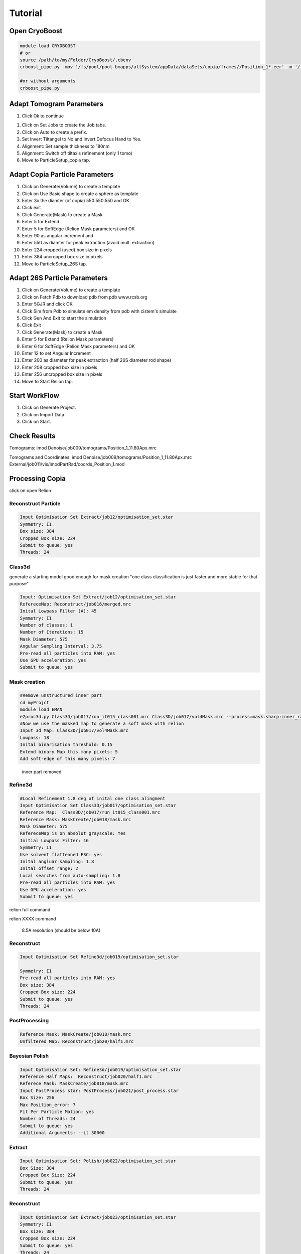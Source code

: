 =========
Tutorial
=========

Open CryoBoost
=================

.. code-block:: bash

   module load CRYOBOOST
   # or
   source /path/to/my/Folder/CryoBoost/.cbenv
   crboost_pipe.py -mov '/fs/pool/pool-bmapps/allSystem/appData/dataSets/copia/frames//Position_1*.eer' -m '/fs/pool/pool-bmapps/allSystem/appData/dataSets/copia/mdoc//Position_1*.mdoc' --proj testProj/copia26S --scheme "warp_tomo_prep" --species "copia,26S"
   
   #or without arguments
   crboost_pipe.py 

Adapt Tomogram Parameters
==========================

.. image:: img/crboostQuickSetup.png
   :width: 400px
   
#. Click Ok to continue

.. image:: img/setup.png

#. Click on Set Jobs to create the Job tabs.

#. Click on Auto to create a prefix.

#. Set Invert Tiltangel to No and Invert Defocus Hand to Yes.

#. Alignment: Set sample thickness to 180nm

#. Alignment: Switch off tiltaxis refinement (only 1 tomo)

#. Move to ParticleSetup_copia tap.


Adapt Copia Particle Parameters
================================

.. image:: img/particleSetupCopia.png

#. Click on Generate(Volume) to create a template

#. Click on Use Basic shape to create a sphere as template

#. Enter 3x the diamter (of copia) 550:550:550 and OK

#. Click exit

#. Click Generate(Mask) to create a Mask

#. Enter 5 for Extend 

#. Enter 5 for SoftEdge (Relion Mask parameters) and OK

#. Enter 90 as angular increment and

#. Enter 550 as diamter for peak extraction (avoid mult. extraction)

#. Enter 224 cropped (used) box size in pixels

#. Enter 384 uncropped box size in pixels

#. Move to ParticleSetup_26S tap.

Adapt 26S Particle Parameters
==============================

.. image:: img/particleSetup26S.png

#. Click on Generate(Volume) to create a template

#. Click on Fetch Pdb to download pdb from pdb www.rcsb.org

#. Enter 5GJR and click OK

#. Click Sim from Pdb to simulate em density from pdb with cistem's simulate

#. Click Gen And Exit to start the simulation

#. Click Exit

#. Click Generate(Mask) to create a Mask

#. Enter 5 for Extend  (Relion Mask parameters) 

#. Enter 6 for SoftEdge (Relion Mask parameters) and OK

#. Enter 12 to set Angular Increment

#. Enter 200 as diameter for peak extraction (half 26S diameter rod shape)

#. Enter 208 cropped box size in pixels

#. Enter 256 uncropped box size in pixels

#. Move to Start Relion tap.



Start WorkFlow
===============

.. image:: img/start.png

#. Click on Generate Project.

#. Click on Import Data.

#. Click on Start.


Check Results
=============

Tomograms:
imod Denoise/job009/tomograms/Position_1_11.80Apx.mrc 

.. image:: img/tomogramDenoise.png

Tomograms and Coordinates:
imod Denoise/job009/tomograms/Position_1_11.80Apx.mrc External/job011/vis/imodPartRad/coords_Position_1.mod

.. image:: img/tomogramDenoiseCopiaModel.png


Processing Copia
================

click on open Relion 

++++++++++++++++++++++
Reconstruct Particle
++++++++++++++++++++++

.. code-block:: bash
   
   Input Optimisation Set Extract/job12/optimisation_set.star
   Symmetry: I1
   Box size: 384
   Cropped Box size: 224
   Submit to queue: yes
   Threads: 24

++++++++++++++++++++++
Class3d 
++++++++++++++++++++++

generate a starting model good enough for mask creation
"one class classification is just faster and more stable for that purpose"

.. code-block:: bash
   
   Input: Optimisation Set Extract/job12/optimisation_set.star
   RefereceMap: Reconstruct/job016/merged.mrc
   Inital Lowpass Filter (A): 45
   Symmetry: I1
   Number of classes: 1
   Number of Iterations: 15
   Mask Diameter: 575
   Angular Sampling Interval: 3.75
   Pre-read all particles into RAM: yes
   Use GPU acceleration: yes
   Submit to queue: yes



++++++++++++++
Mask creation
++++++++++++++


.. code-block:: bash
   
   #Remove unstructured inner part
   cd myProjct
   module load EMAN
   e2proc3d.py Class3D/job017/run_it015_class001.mrc Class3D/job017/vol4Mask.mrc --process=mask.sharp:inner_radius=73
   #Now we use the masked map to generate a soft mask with relion
   Input 3d Map: Class3D/job017/vol4Mask.mrc 
   Lowpass: 18
   Inital binarisation threshold: 0.15
   Extend binary Map this many pixels: 5
   Add soft-edge of this many pixels: 7

.. figure:: img/maskCopia.png
   :width: 220px
   
   inner part removed


+++++++++
Refine3d
+++++++++


.. code-block:: bash
   
   #Local Refinement 1.8 deg of inital one class alingment
   Input Optimisation Set Class3D/job017/optimisation_set.star
   Reference Map:  Class3D/job017/run_it015_class001.mrc
   Reference Mask: MaskCreate/job018/mask.mrc 
   Mask Diameter: 575
   RefereceMap is on absolut grayscale: Yes
   Initial Lowpass Filter: 16
   Symmetry: I1
   Use solvent flattenned FSC: yes
   Inital angluar sampling: 1.8
   Inital offset range: 2
   Local searches from auto-sampling: 1.8
   Pre-read all particles into RAM: yes
   Use GPU acceleration: yes
   Submit to queue: yes



relion full command

.. container:: toggle  
   
   .. container:: content
     
      relion XXXX command



.. figure:: img/copiaRefindedIso.png
   :width: 220px
   
   8.5A resolution (should be below 10A)




++++++++++++++
Reconstruct
++++++++++++++

.. code-block:: bash
   
   Input Optimisation Set Refine3d/job019/optimisation_set.star
   
   Symmetry: I1
   Pre-read all particles into RAM: yes
   Box size: 384
   Cropped Box size: 224
   Submit to queue: yes
   Threads: 24   


++++++++++++++++++
PostProcessing
++++++++++++++++++

.. code-block:: bash
   
   Reference Mask: MaskCreate/job018/mask.mrc 
   Unfiltered Map: Reconstruct/job20/half1.mrc
   

+++++++++++++++++
Bayesian Polish
+++++++++++++++++

.. code-block:: bash
   
   Input Optimisation Set: Refine3d/job019/optimisation_set.star
   Reference Half Maps:  Reconstruct/job020/half1.mrc   
   Referece Mask: MaskCreate/job018/mask.mrc   
   Input PostProcess star: PostProcess/job021/post_process.star 
   Box Size: 256
   Max Position_error: 7
   Fit Per Particle Motion: yes
   Number of Threads: 24
   Submit to queue: yes
   Additional Arguments: --it 30000

+++++++++++++++
Extract 
+++++++++++++++

.. code-block:: bash
   
   Input Optimisation Set: Polish/job022/optimisation_set.star
   Box Size: 384
   Cropped Box Size: 224   
   Submit to queue: yes
   Threads: 24


++++++++++++++
Reconstruct
++++++++++++++

.. code-block:: bash
   
   Input Optimisation Set Extract/job023/optimisation_set.star
   Symmetry: I1
   Box size: 384
   Cropped Box size: 224
   Submit to queue: yes
   Threads: 24   


++++++++++++++++
PostProcessing
++++++++++++++++

.. code-block:: bash
   
   Unfiltered Map: Reconstruct/job024/half1.mrc   
   Reference Mask: MaskCreate/job018/mask.mrc 


+++++++++++++++
CTF Refinement
+++++++++++++++

.. code-block:: bash
   
   Input Optimisation Set: Extract/job023/optimisation_set.star
   Reference Half Maps:  Reconstruct/job024/half1.mrc 
   Reference Mask: MaskCreate/job018/mask.mrc 
   Input PostProcess star: PostProcess/job25/post_process.star 
   Box size: 256
   Defocus Search Range: 6000
   Defocus Regularisation Lamda: 0.2
   Submit to queue: yes
   Threads: 24   

+++++++++++++++
Extract 
+++++++++++++++

.. code-block:: bash
   
   Input Optimisation Set: CtfRefine/job026/optimisation_set.star
   Box Size: 384
   Cropped Box Size: 224   
   Threads: 24


++++++++++++++++++
Reconstruct
++++++++++++++++++

.. code-block:: bash
   
   Input Optimisation Set Extract/job027/optimisation_set.star
   Symmetry: I1
   Box size: 384
   Cropped Box size: 224
   Submit to queue: yes
   Threads: 24      

++++++++++++++++
PostProcessing
++++++++++++++++

.. code-block:: bash
   
   Unfiltered Map: Reconstruct/job028/half1.mrc   
   Reference Mask: MaskCreate/job018/mask.mrc 
   Estimate B-Facator autmatically ?: No #overestimated for that dataset
   Use your own B-Facator: -75  

.. figure:: img/finalPostProcessing.png
   :width: 220px
   
   7.5A resolution (should be below 8.5A)





Processing 26S
================

++++++++++++++++++++++
Reconstruct Particle
++++++++++++++++++++++

.. code-block:: bash
   
   Input Optimisation Set Extract/job015/optimisation_set.star
   
   Symmetry: C2
   Pre-read all particles into RAM: yes
   Box size: 256
   Cropped Box size: 208
   Submit to queue: yes
   Threads: 24

++++++++++++++
Mask creation
++++++++++++++

.. code-block:: bash
   
   Input 3d Map: Reconstruct/job030/merged.mrc 
   Lowpass: 20
   Inital binarisation threshold: 5
   Extend binary Map this many pixels: 12
   Add soft-edge of this many pixels: 8

++++++++++++++++++++++
Class3d
++++++++++++++++++++++

.. code-block:: bash
   
   Input: Optimisation Set Extract/job015/optimisation_set.star
   RefereceMap: Reconstruct/job030/merged.mrc
   Input Mask: MaskCreate/job031/mask.mrc
   Inital Lowpass Filter (A): 60
   Symmetry: C2
   Number of Iterations: 35
   Number of Classes: 9
   Angular Sampling Interval: 3.7
   Offset Search Range: 8
   Perform Local Angular Search: Yes
   Local Anguglar Search Range: 24
   Tau Fudge: 1.05
   Mask Diameter: 550
   Pre-read all particles into RAM: yes
   Use GPU acceleration: yes
   Submit to queue: yes

++++++++++++++++++++++
Subset selection
++++++++++++++++++++++

.. code-block:: bash
   
   #Select the "cleanest" 26S class
   Input: Optimisation Set Class3D/job32/optimisation_set.star


.. figure:: img/select26S.png
   :width: 220px
   
   


+++++++++
Refine3d
+++++++++

.. code-block:: bash
   
   Input Optimisation Set: 
   Input Particle List: Select/job033/particles.star
   Input Tomogram Set: External/job014/tomograms.star
   Reference Map:  Reconstruct/job030/merged.mrc
   Reference Mask: MaskCreate/job031/mask.mrc
   Mask Diameter: 510
   Initial Lowpass Filter: 60
   Symmetry: C2
   Use solvent flattened FSC: yes
   Inital angluar sampling: 3.7
   Inital offset range: 3
   Local searches from auto-sampling: 3.7
   Pre-read all particles into RAM: yes
   Use GPU acceleration: yes
   Submit to queue: yes

++++++++++++++++++++++
Reconstruct Particle
++++++++++++++++++++++

.. code-block:: bash
   
   Input Optimisation Set Refine3d/job034/optimisation_set.star
   
   Symmetry: C2
   Box size: 256
   Cropped Box size: 208
   Submit to queue: yes
   Threads: 24

++++++++++++++++
PostProcessing
++++++++++++++++

.. code-block:: bash
   
   Unfiltered Map: Reconstruct/job035/half1.mrc   
   Reference Mask: MaskCreate/job031/mask.mrc 
   #should be below 40A

.. figure:: img/postProcessed26S.png
   :width: 220px
   
   37A resolution


Co-Refine both species in M 
============================

.. code-block:: bash



Add new data (from a new folder) to an existing project 
=======================================================

* If crboost_pipe.py was closed, open it again
   with the same project path and path to new frames and mdocs
   (here frames2 and mdoc2).
   
   .. code-block:: bash

      module load CRYOBOOST
      # or
      source /path/to/my/Folder/CryoBoost/.cbenv
      crboost_pipe.py --proj testProj/copia -mov '/fs/pool/pool-bmapps/allSystem/appData/dataSets/copia/frames2/*.eer' -m '/fs/pool/pool-bmapps/allSystem/appData/dataSets/copia/mdoc2/*.mdoc' --pixS 2.95
   
* If crboost_pipe.py is still running, move to Jobs and Set-Up and browse/adapt the path for the new frames and mdocs.

.. code-block:: none      
   
   frames: /fs/pool/pool-bmapps/allSystem/appData/dataSets/copia/frames2/*.eer
   mdoc: /fs/pool/pool-bmapps/allSystem/appData/dataSets/copia/mdoc2/*.mdoc


#. Move to Start Relion.

#. Click on Import Data.

#. Click on Start.